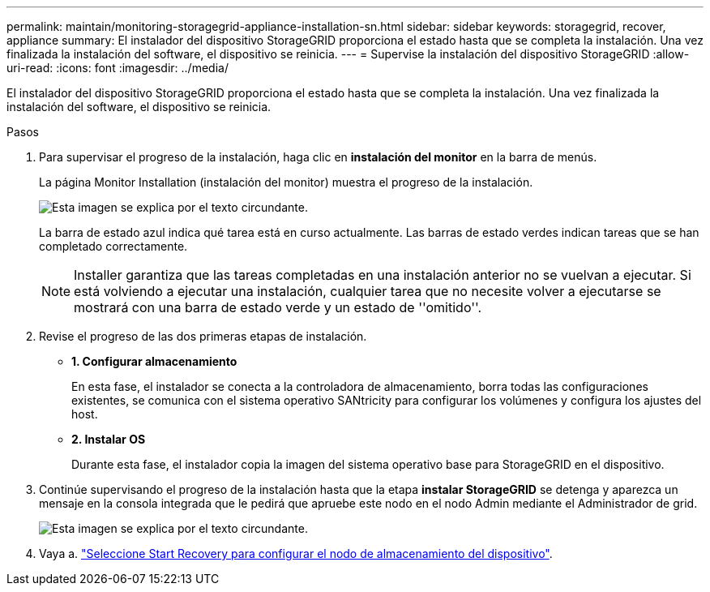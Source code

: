 ---
permalink: maintain/monitoring-storagegrid-appliance-installation-sn.html 
sidebar: sidebar 
keywords: storagegrid, recover, appliance 
summary: El instalador del dispositivo StorageGRID proporciona el estado hasta que se completa la instalación. Una vez finalizada la instalación del software, el dispositivo se reinicia. 
---
= Supervise la instalación del dispositivo StorageGRID
:allow-uri-read: 
:icons: font
:imagesdir: ../media/


[role="lead"]
El instalador del dispositivo StorageGRID proporciona el estado hasta que se completa la instalación. Una vez finalizada la instalación del software, el dispositivo se reinicia.

.Pasos
. Para supervisar el progreso de la instalación, haga clic en *instalación del monitor* en la barra de menús.
+
La página Monitor Installation (instalación del monitor) muestra el progreso de la instalación.

+
image::../media/monitor_installation_configure_storage.gif[Esta imagen se explica por el texto circundante.]

+
La barra de estado azul indica qué tarea está en curso actualmente. Las barras de estado verdes indican tareas que se han completado correctamente.

+

NOTE: Installer garantiza que las tareas completadas en una instalación anterior no se vuelvan a ejecutar. Si está volviendo a ejecutar una instalación, cualquier tarea que no necesite volver a ejecutarse se mostrará con una barra de estado verde y un estado de ''omitido''.

. Revise el progreso de las dos primeras etapas de instalación.
+
** *1. Configurar almacenamiento*
+
En esta fase, el instalador se conecta a la controladora de almacenamiento, borra todas las configuraciones existentes, se comunica con el sistema operativo SANtricity para configurar los volúmenes y configura los ajustes del host.

** *2. Instalar OS*
+
Durante esta fase, el instalador copia la imagen del sistema operativo base para StorageGRID en el dispositivo.



. Continúe supervisando el progreso de la instalación hasta que la etapa *instalar StorageGRID* se detenga y aparezca un mensaje en la consola integrada que le pedirá que apruebe este nodo en el nodo Admin mediante el Administrador de grid.
+
image::../media/monitor_installation_install_sgws.gif[Esta imagen se explica por el texto circundante.]

. Vaya a. link:selecting-start-recovery-to-configure-appliance-storage-node.html["Seleccione Start Recovery para configurar el nodo de almacenamiento del dispositivo"].


